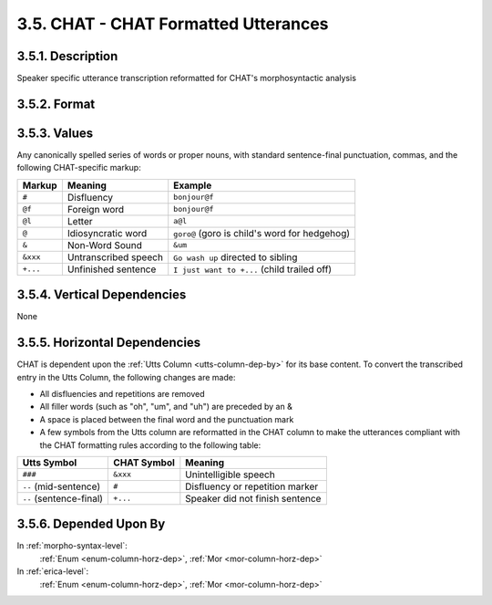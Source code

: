 .. index:: 
   single: column; chat (utterance)
   single: utterance; chat

.. _chat-column:

3.5. CHAT - CHAT Formatted Utterances
=====================================


.. _chat-column-description:

3.5.1. Description
------------------

Speaker specific utterance transcription reformatted for CHAT's morphosyntactic
analysis


.. _chat-column-format:

3.5.2. Format
-------------

.. productionlist::
   entry: `value`+ `punctuation`
   value: `disfluency` | `word` | `letter` | `non_word_sound` | `untranscribed`
   disfluency: "#"
   word: `english_word` | `foreign_word` | `idiosyncratic_word`
   english_word: <Any English word>
   foreign_word: <Any non-English word followed immediately by "@f">
   idiosyncratic_word: <Any word unique to child followed immediately by "@">
   letter: <Any Latin letter followed immediately by "@l">
   non_word_sound: "&zzz"
   untranscribed: "&xxx"
   punctuation: "." | "?" | "!" | "+..."


.. _chat-column-values:

3.5.3. Values
-------------

Any canonically spelled series of words or proper nouns, with standard
sentence-final punctuation, commas, and the following CHAT-specific markup:

========  ====================  =============================================
Markup    Meaning               Example
========  ====================  =============================================
``#``     Disfluency            ``bonjour@f``
``@f``    Foreign word          ``bonjour@f``
``@l``    Letter                ``a@l``
``@``     Idiosyncratic word    ``goro@`` (goro is child's word for hedgehog)
``&``     Non-Word Sound        ``&um``
``&xxx``  Untranscribed speech  ``Go wash up`` directed to sibling
``+...``  Unfinished sentence   ``I just want to +...`` (child trailed off)
========  ====================  =============================================


.. _chat-column-vert-dep:

3.5.4. Vertical Dependencies
----------------------------

None


.. _chat-column-horz-dep:

3.5.5. Horizontal Dependencies
------------------------------

CHAT is dependent upon the :ref:`Utts Column <utts-column-dep-by>` for its
base content.  To convert the transcribed entry in the Utts Column, the
following changes are made:

- All disfluencies and repetitions are removed
- All filler words (such as "oh", "um", and "uh") are preceded by an &
- A space is placed between the final word and the punctuation mark
- A few symbols from the Utts column are reformatted in the CHAT column to
  make the utterances compliant with the CHAT formatting rules according to
  the following table:

+-------------------------+-------------+---------------------------------+
| Utts Symbol             | CHAT Symbol | Meaning                         |
+=========================+=============+=================================+
| ``###``                 | ``&xxx``    | Unintelligible speech           |
+-------------------------+-------------+---------------------------------+
| ``--`` (mid-sentence)   | ``#``       | Disfluency or repetition marker |
+-------------------------+-------------+---------------------------------+
| ``--`` (sentence-final) | ``+...``    | Speaker did not finish sentence |
+-------------------------+-------------+---------------------------------+

.. note:
   Aside from these changes, the value may differ from original Utts column if
   an obvious transcriber mistake is found that makes an utterance unanalyzable.

   For example:
   Utts: ``their my friends.`` is equivalent to CHAT: ``they're my friends .``


.. _chat-column-dep-by:

3.5.6. Depended Upon By
-----------------------

In :ref:`morpho-syntax-level`:
   :ref:`Enum <enum-column-horz-dep>`,
   :ref:`Mor <mor-column-horz-dep>`

In :ref:`erica-level`:
   :ref:`Enum <enum-column-horz-dep>`,
   :ref:`Mor <mor-column-horz-dep>`
